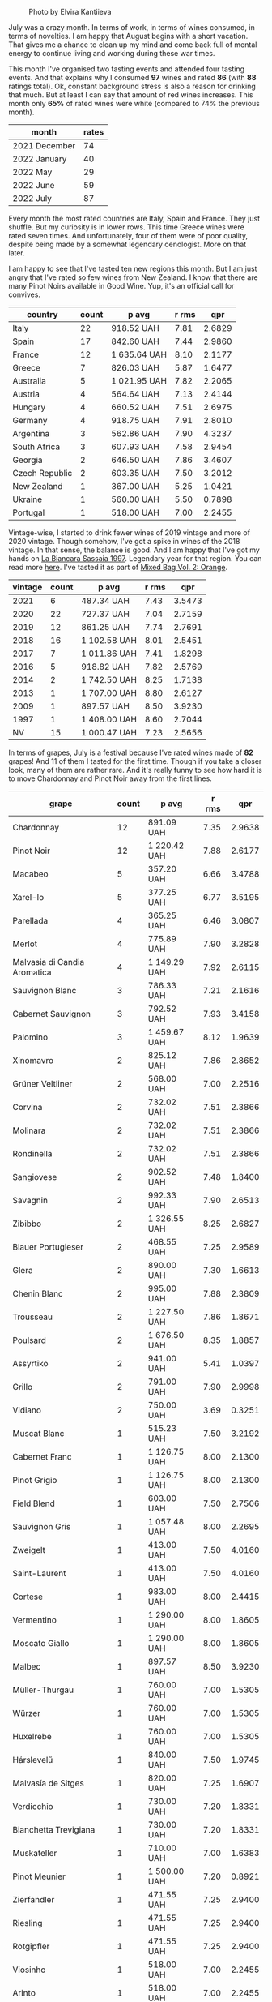 #+caption: Photo by Elvira Kantiieva
[[file:/images/2022-08-01-monthly-report/2022-07-30-11-07-09-FA6552DA-C038-4A99-AE2B-39F0E4FA5550-1-201-a.webp]]

July was a crazy month. In terms of work, in terms of wines consumed, in terms of novelties. I am happy that August begins with a short vacation. That gives me a chance to clean up my mind and come back full of mental energy to continue living and working during these war times.

This month I've organised two tasting events and attended four tasting events. And that explains why I consumed *97* wines and rated *86* (with *88* ratings total). Ok, constant background stress is also a reason for drinking that much. But at least I can say that amount of red wines increases. This month only *65%* of rated wines were white (compared to 74% the previous month).

#+attr_html: :id monthly-ratings
#+attr_html: :data monthly-ratings-data
#+attr_html: :labels month :values rates :type bar :index-axis y
#+begin_chartjs
#+end_chartjs

#+name: monthly-ratings-data
| month         | rates |
|---------------+-------|
| 2021 December |    74 |
| 2022 January  |    40 |
| 2022 May      |    29 |
| 2022 June     |    59 |
| 2022 July     |    87 |

Every month the most rated countries are Italy, Spain and France. They just shuffle. But my curiosity is in lower rows. This time Greece wines were rated seven times. And unfortunately, four of them were of poor quality, despite being made by a somewhat legendary oenologist. More on that later.

I am happy to see that I've tasted ten new regions this month. But I am just angry that I've rated so few wines from New Zealand. I know that there are many Pinot Noirs available in Good Wine. Yup, it's an official call for convives. 

#+attr_html: :id countries
#+attr_html: :data countries-data
#+attr_html: :labels country :values count :type bar
#+begin_chartjs
#+end_chartjs

#+name: countries-data
#+results: countries-data
| country        | count | p avg        | r rms |    qpr |
|----------------+-------+--------------+-------+--------|
| Italy          |    22 | 918.52 UAH   |  7.81 | 2.6829 |
| Spain          |    17 | 842.60 UAH   |  7.44 | 2.9860 |
| France         |    12 | 1 635.64 UAH |  8.10 | 2.1177 |
| Greece         |     7 | 826.03 UAH   |  5.87 | 1.6477 |
| Australia      |     5 | 1 021.95 UAH |  7.82 | 2.2065 |
| Austria        |     4 | 564.64 UAH   |  7.13 | 2.4144 |
| Hungary        |     4 | 660.52 UAH   |  7.51 | 2.6975 |
| Germany        |     4 | 918.75 UAH   |  7.91 | 2.8010 |
| Argentina      |     3 | 562.86 UAH   |  7.90 | 4.3237 |
| South Africa   |     3 | 607.93 UAH   |  7.58 | 2.9454 |
| Georgia        |     2 | 646.50 UAH   |  7.86 | 3.4607 |
| Czech Republic |     2 | 603.35 UAH   |  7.50 | 3.2012 |
| New Zealand    |     1 | 367.00 UAH   |  5.25 | 1.0421 |
| Ukraine        |     1 | 560.00 UAH   |  5.50 | 0.7898 |
| Portugal       |     1 | 518.00 UAH   |  7.00 | 2.2455 |

#+name: countries-data
#+begin_src elisp :exports results
  (require 'lib-vino-stats)
  (vino-stats-grouped-data-tbl-for 'country
    :range '("2022-07-01" "2022-08-01")
    :columns '("country" "count" "p avg" "r rms" "qpr"))
#+end_src

Vintage-wise, I started to drink fewer wines of 2019 vintage and more of 2020 vintage. Though somehow, I've got a spike in wines of the 2018 vintage. In that sense, the balance is good. And I am happy that I've got my hands on [[barberry:/wines/aff84447-55cc-496b-bf6c-3881e451e0d0][La Biancara Sassaia 1997]]. Legendary year for that region. You can read more [[barberry:/producers/b896c5d5-53f9-4a09-864f-3cf25810c9ad][here]]. I've tasted it as part of [[barberry:/posts/2022-07-28-mixed-bag][Mixed Bag Vol. 2: Orange]].

#+attr_html: :id vintages :width 400 :height 120
#+attr_html: :data vintages-data
#+attr_html: :labels vintage :values count :type bar
#+begin_chartjs
#+end_chartjs

#+name: vintages-data
#+results: vintages-data
| vintage | count | p avg        | r rms |    qpr |
|---------+-------+--------------+-------+--------|
|    2021 |     6 | 487.34 UAH   |  7.43 | 3.5473 |
|    2020 |    22 | 727.37 UAH   |  7.04 | 2.7159 |
|    2019 |    12 | 861.25 UAH   |  7.74 | 2.7691 |
|    2018 |    16 | 1 102.58 UAH |  8.01 | 2.5451 |
|    2017 |     7 | 1 011.86 UAH |  7.41 | 1.8298 |
|    2016 |     5 | 918.82 UAH   |  7.82 | 2.5769 |
|    2014 |     2 | 1 742.50 UAH |  8.25 | 1.7138 |
|    2013 |     1 | 1 707.00 UAH |  8.80 | 2.6127 |
|    2009 |     1 | 897.57 UAH   |  8.50 | 3.9230 |
|    1997 |     1 | 1 408.00 UAH |  8.60 | 2.7044 |
|      NV |    15 | 1 000.47 UAH |  7.23 | 2.5656 |

#+name: vintages-data
#+begin_src elisp :exports results
  (require 'lib-vino-stats)
  (vino-stats-grouped-data-tbl-for 'vintage
    :range '("2022-07-01" "2022-08-01")
    :columns '("vintage" "count" "p avg" "r rms" "qpr"))
#+end_src

#+attr_html: :id grapes :width 100 :height 140
#+attr_html: :data grapes-data
#+attr_html: :labels grape :values count :type bar :index-axis y
#+begin_chartjs
#+end_chartjs

In terms of grapes, July is a festival because I've rated wines made of *82* grapes! And 11 of them I tasted for the first time. Though if you take a closer look, many of them are rather rare. And it's really funny to see how hard it is to move Chardonnay and Pinot Noir away from the first lines.

#+name: grapes-data
#+results: grapes-data
| grape                        | count | p avg        | r rms |    qpr |
|------------------------------+-------+--------------+-------+--------|
| Chardonnay                   |    12 | 891.09 UAH   |  7.35 | 2.9638 |
| Pinot Noir                   |    12 | 1 220.42 UAH |  7.88 | 2.6177 |
| Macabeo                      |     5 | 357.20 UAH   |  6.66 | 3.4788 |
| Xarel-lo                     |     5 | 377.25 UAH   |  6.77 | 3.5195 |
| Parellada                    |     4 | 365.25 UAH   |  6.46 | 3.0807 |
| Merlot                       |     4 | 775.89 UAH   |  7.90 | 3.2828 |
| Malvasia di Candia Aromatica |     4 | 1 149.29 UAH |  7.92 | 2.6115 |
| Sauvignon Blanc              |     3 | 786.33 UAH   |  7.21 | 2.1616 |
| Cabernet Sauvignon           |     3 | 792.52 UAH   |  7.93 | 3.4158 |
| Palomino                     |     3 | 1 459.67 UAH |  8.12 | 1.9639 |
| Xinomavro                    |     2 | 825.12 UAH   |  7.86 | 2.8652 |
| Grüner Veltliner             |     2 | 568.00 UAH   |  7.00 | 2.2516 |
| Corvina                      |     2 | 732.02 UAH   |  7.51 | 2.3866 |
| Molinara                     |     2 | 732.02 UAH   |  7.51 | 2.3866 |
| Rondinella                   |     2 | 732.02 UAH   |  7.51 | 2.3866 |
| Sangiovese                   |     2 | 902.52 UAH   |  7.48 | 1.8400 |
| Savagnin                     |     2 | 992.33 UAH   |  7.90 | 2.6513 |
| Zibibbo                      |     2 | 1 326.55 UAH |  8.25 | 2.6827 |
| Blauer Portugieser           |     2 | 468.55 UAH   |  7.25 | 2.9589 |
| Glera                        |     2 | 890.00 UAH   |  7.30 | 1.6613 |
| Chenin Blanc                 |     2 | 995.00 UAH   |  7.88 | 2.3809 |
| Trousseau                    |     2 | 1 227.50 UAH |  7.86 | 1.8671 |
| Poulsard                     |     2 | 1 676.50 UAH |  8.35 | 1.8857 |
| Assyrtiko                    |     2 | 941.00 UAH   |  5.41 | 1.0397 |
| Grillo                       |     2 | 791.00 UAH   |  7.90 | 2.9998 |
| Vidiano                      |     2 | 750.00 UAH   |  3.69 | 0.3251 |
| Muscat Blanc                 |     1 | 515.23 UAH   |  7.50 | 3.2192 |
| Cabernet Franc               |     1 | 1 126.75 UAH |  8.00 | 2.1300 |
| Pinot Grigio                 |     1 | 1 126.75 UAH |  8.00 | 2.1300 |
| Field Blend                  |     1 | 603.00 UAH   |  7.50 | 2.7506 |
| Sauvignon Gris               |     1 | 1 057.48 UAH |  8.00 | 2.2695 |
| Zweigelt                     |     1 | 413.00 UAH   |  7.50 | 4.0160 |
| Saint-Laurent                |     1 | 413.00 UAH   |  7.50 | 4.0160 |
| Cortese                      |     1 | 983.00 UAH   |  8.00 | 2.4415 |
| Vermentino                   |     1 | 1 290.00 UAH |  8.00 | 1.8605 |
| Moscato Giallo               |     1 | 1 290.00 UAH |  8.00 | 1.8605 |
| Malbec                       |     1 | 897.57 UAH   |  8.50 | 3.9230 |
| Müller-Thurgau               |     1 | 760.00 UAH   |  7.00 | 1.5305 |
| Würzer                       |     1 | 760.00 UAH   |  7.00 | 1.5305 |
| Huxelrebe                    |     1 | 760.00 UAH   |  7.00 | 1.5305 |
| Hárslevelű                   |     1 | 840.00 UAH   |  7.50 | 1.9745 |
| Malvasía de Sitges           |     1 | 820.00 UAH   |  7.25 | 1.6907 |
| Verdicchio                   |     1 | 730.00 UAH   |  7.20 | 1.8331 |
| Bianchetta Trevigiana        |     1 | 730.00 UAH   |  7.20 | 1.8331 |
| Muskateller                  |     1 | 710.00 UAH   |  7.00 | 1.6383 |
| Pinot Meunier                |     1 | 1 500.00 UAH |  7.20 | 0.8921 |
| Zierfandler                  |     1 | 471.55 UAH   |  7.25 | 2.9400 |
| Riesling                     |     1 | 471.55 UAH   |  7.25 | 2.9400 |
| Rotgipfler                   |     1 | 471.55 UAH   |  7.25 | 2.9400 |
| Viosinho                     |     1 | 518.00 UAH   |  7.00 | 2.2455 |
| Arinto                       |     1 | 518.00 UAH   |  7.00 | 2.2455 |
| Verdelho                     |     1 | 518.00 UAH   |  7.00 | 2.2455 |
| Grenache                     |     1 | 1 762.00 UAH |  8.25 | 1.6471 |
| Pelaverga Piccolo            |     1 | 500.00 UAH   |  7.50 | 3.3172 |
| Cinsault                     |     1 | 581.79 UAH   |  7.75 | 3.4232 |
| Frappato                     |     1 | 781.04 UAH   |  7.75 | 2.5500 |
| Nero d'Avola                 |     1 | 781.04 UAH   |  7.75 | 2.5500 |
| Gewürztraminer               |     1 | 800.00 UAH   |  7.50 | 2.0733 |
| Malvasía Volcánica           |     1 | 1 024.00 UAH |  7.50 | 1.6197 |
| Diego                        |     1 | 1 024.00 UAH |  7.50 | 1.6197 |
| Dornfelder                   |     1 | 763.00 UAH   |  7.50 | 2.1738 |
| Brancellao                   |     1 | 826.00 UAH   |  7.50 | 2.0080 |
| Mencía                       |     1 | 826.00 UAH   |  7.50 | 2.0080 |
| Caiño                        |     1 | 826.00 UAH   |  7.50 | 2.0080 |
| Nebbiolo                     |     1 | 1 695.00 UAH |  8.00 | 1.4159 |
| Listán Negro                 |     1 | 1 530.00 UAH |  8.00 | 1.5686 |
| Blaufrankisch                |     1 | 651.00 UAH   |  7.25 | 2.1296 |
| Dolcetto                     |     1 | 413.00 UAH   |  7.25 | 3.3568 |
| Ribolla Gialla               |     1 | 515.00 UAH   |  7.50 | 3.2206 |
| Pecorino                     |     1 | 1 003.00 UAH |  8.25 | 2.8935 |
| Furmint                      |     1 | 865.00 UAH   |  8.00 | 2.7746 |
| Pinot Gris                   |     1 | 946.00 UAH   |  7.50 | 1.7533 |
| Garganega                    |     1 | 1 408.00 UAH |  8.60 | 2.7044 |
| Rkatsiteli                   |     1 | 690.00 UAH   |  8.20 | 4.0481 |
| Ortrugo                      |     1 | 1 031.18 UAH |  6.50 | 0.8035 |
| Trebbiano                    |     1 | 1 031.18 UAH |  6.50 | 0.8035 |
| Alicante Henri Bouschet      |     1 | 620.00 UAH   |  7.20 | 2.1583 |
| Tempranillo                  |     1 | 334.00 UAH   |  7.40 | 4.6202 |
| Thrapsathiri                 |     1 | 750.00 UAH   |  3.00 | 0.1772 |
| Liatiko                      |     1 | 750.00 UAH   |  5.00 | 0.4431 |
| Barbera                      |     1 | 547.98 UAH   |  7.75 | 3.6345 |
| Cariñena                     |     1 | 602.00 UAH   |  7.50 | 2.7552 |

#+name: grapes-data
#+begin_src elisp :exports results
  (require 'lib-vino-stats)
  (vino-stats-grouped-data-tbl-for 'grape
    :range '("2022-07-01" "2022-08-01")
    :columns '("grape" "count" "p avg" "r rms" "qpr"))
#+end_src

Before I share my favourites and outcasts of the month, let me briefly talk about the novelties of the month. It's either a new grape or a new region. As they say, the world of wine is incredibly vast.

- [[barberry:/wines/8f805b5f-b9d2-4b27-9f99-3ffa0e66d195][Hummel Villányi Portugieser 2020]] is my first Blauer Portugieser. I liked this wine so much that I've purchased a few extra bottles for home and office.
- [[barberry:/wines/cfd31303-7b5e-40cd-875b-1d4a293ab0a8][Marto Crazy Crazy 2020]] is my first Huxelrebe (used in blend). The wine itself is not my cup of tea (pun intended).
- [[barberry:/wines/e080c035-c2fa-412a-bce9-007a9ba98063][Quinta de Chocapalha Branco 2017]] is my first Viosinho and Arinto. Good table wine.
- [[barberry:/wines/339ca8d9-fc56-47b9-8947-fa94115b980d][Bel Colle Verduno Pelaverga 2020]] is my first Pelaverga Piccolo and Verduno Pelaverga DOC. Happy purchase.
- [[barberry:/wines/2aec674b-19ba-4cc6-8337-6ca900703aa9][Domaine Sigalas Santorini 2020]] is my first Santorini POP wine. Does this experience encourage me to continue exploring Santorini? No. But I am going to regardless.
- [[barberry:/wines/6fb68166-b9cb-464d-b0c0-97bf8f98cadb][Fio Wein Piu Piu Petnat Rosé NV]] is my first Dornfelder. One of my favourite petnat, even though I didn't like it at first. But my mind is quick for changes.
- [[barberry:/wines/c6b93312-f08f-408b-a355-0c821664eb1e][Victoria E. Torres Pecis Piezas #4 Malvasia Seco 2018]] is my first La Palma DO. I am in love with [[barberry:/producers/72cdba44-ecb8-4224-97d9-f94b8bc8b6ba][Victoria E. Torres Pecis]] now.
- [[barberry:/wines/d6c6820e-99c0-4c12-a1ab-348f9473de3e][Soco Vinicola Soco Blanco 2020]] is my first Lanzarote DO.
- [[barberry:/wines/2c77d1e3-bf8e-457a-afb3-bf1f5176f549][Suertes del Marques El Chibirique 2017]] is my first Listán Negro and Valle de la Orotava DO.
- [[barberry:/wines/acb75785-ee20-419a-a21a-540f51157670][Sandro Fay Valtellina Superiore Valgella Riserva Carteria 2014]] is my first Valtellina Superiore DOCG.
- [[barberry:/wines/d45fd10b-9166-4551-a8be-0c295c96879c][Francesco Boschis Dogliani Vigne in Pianezzo 2016]] is my first Dogliani DOCG.
- [[barberry:/wines/6019c3fc-f761-4f54-8e39-ab1fadecaa97][De Fermo Don Carlino Pecorino Colline Pescaresi 2018]] is my first Pecorino and IGP Colline Pescaresi.
- [[barberry:/wines/bbdbad91-d8e2-419c-9a2a-da23ab73e015][Ρίζες 2 Βιδιανό - Ασύρτικο | Vidiano - Assyrtiko 2020]] is my first Vidiano and my first wine from Crete. More on that later.
- [[barberry:/wines/5a4c0e3b-7f11-46bb-8f17-69588434b9ee][Shima L.P Winery Liatiko 2020]] is my first Liatiko and PGI Rethymno.
- [[barberry:/wines/15040117-337e-43f7-aae4-d74e7ea92d5e][Shima L.P Winery Thrapsathiri 2020]] is my first Thrapsathiri.
- [[barberry:/wines/b01e1456-ec9c-4ba4-ab6e-b8f05530b1ef][Domaine Huet Le Haut-Lieu Sec 2017]] is my first Vouvray AOC. Yup, and I am not ashamed. But happy that I tasted it at last.

As you can see, I was not lying when I said that July was crazy. So many new grapes and regions. But now the time has come for the trickiest part of the monthly report - the list of favourites. To help myself, I am going to select favourites in specific categories.

1. My favourite traditional sparkling of the month is ★ 9.0 [[barberry:/wines/f78e11df-ba1e-49d8-a567-d26bccbb2b33][Ulysse Collin Les Maillons Blanc de Noirs Extra Brut (2017) NV]]. It could be [[barberry:/wines/baf18c42-2e67-4108-967a-d540bc105779][Cascina Bertolotto Spumante Brut Metodo Classico NV]] because it was a blast during Mixed Bag, but I hope you understand my choice. Besides, I already included it in the favourites list in [[barberry:/posts/2022-06-01-monthly-report][May]].
2. My favourite petnat of the month is ★ 7.5 [[barberry:/wines/6fb68166-b9cb-464d-b0c0-97bf8f98cadb][Fio Wein Piu Piu Petnat Rosé NV]]. If you want white petnat, then I recommend ★ 7.5 [[barberry:/wines/8bb8fb69-9781-4451-81c7-fa0a592a1a56][Lucy Margaux Pinot Gris Comme de Fleurs 2020]]. Still available.
3. My favourite skin contact wine is ★ 8.5 [[barberry:/wines/930fb85c-691f-4692-8372-30e03660a72a][Gentle Folk Summertown blanc 2019]]. Aside from being well crafted and delicious, it also offers something new in terms of bouquet and palate. I am happy that I've shared it with others as part of [[barberry:/posts/2022-07-28-mixed-bag][Mixed Bag Vol. 2]].
4. My favourite white wine is ★ 8.6 [[barberry:/wines/aff84447-55cc-496b-bf6c-3881e451e0d0][La Biancara Sassaia 1997]]. A legendary year and incredible wine even at its peak.
5. My favourite red wine is ★ 8.5 [[barberry:/wines/e761d104-5798-43f7-9d5d-cbf763d587a5][Domaine du Pélican Poulsard 2018]]. Nuff said. Delicate and complex expression of Poulsard by the skilful winemaker. Still available.
6. My favourite wine with a unique style is ★ 8.8 [[barberry:/wines/c765bf10-f52c-4c91-bf86-c80c1027c587][Victoria E. Torres Pecis Vino de Solera de Listán Blanco 2013]]. I am pretty sure it's my first non-fortified Solera system wine. I simply fell in love with complexity, depth and palate. Still available.
7. My favourite sparkling wine below 600 UAH is ★ 7.5 [[barberry:/wines/5eb74aa5-d845-4c05-b8ce-e3a26d02dd60][Els Vinyerons Pregadéu 2020]]. Incredible Cava with a fresh take on region style. Still available.
8. My favourite still white wine below 600 UAH is ★ 7.4 [[barberry:/wines/60de313a-fc2e-46dd-92d2-4793e97ef93b][Weinert Carrascal Chardonnay 2021]]. It's just tasty and generous. Still available.
9. My favourite still red wine below 600 UAH is ★ 7.75 [[barberry:/wines/5d4114ef-7bb4-4274-8889-d349f7971daa][Testalonga Baby Bandito Chin Up 2021]]. The problem with this Cinsault is that it's quaffable to an unhealthy extent. Luckily, they are not available anymore. And this makes me sad. Other reds in this line are worth noting.
10. And the wine I want to emphasise is ★ 8.5 [[barberry:/wines/4ec81725-dadc-4a70-b58e-d5a8550b03b8][Marco de Bartoli Integer Grillo 2018]]. Some would say that I just love Sicily. And that would be correct. But this Grillo became so beautiful after spending more time in the bottle that it's hard to forget.

And now, instead of listing all the outcasts of the month, I want to tell you about Iliana Malihin and Spyros Chryssos. Two talented people from two islands - Crete and Santorini. They united the effort to craft a future for their land using pre-phylloxera vines. On the 29th of July, we tasted a set of their wines without knowing anything about them. And the next day, after collecting information about tasted wines, I read an email by Jancis Robinson with disturbing news.

#+begin_quote
Later on Tuesday we heard devastating news from [[https://www.jancisrobinson.com/articles/wwc22-christos-fatouros][Christos Fatouros]] in Crete, who wrote about the subject of his entry, ‘nearly 80% of the pre-phylloxera vines owned by villagers that Ms Malihin had brought together were burned by wildfires, along with centuries-old olive trees. The people of Melampes are farmers and are now facing a grim future.’ We therefore decided to publish his entry on Wednesday, with a link to a crowdfunding initiative to help these Cretan farmers whose livelihood has literally gone up in smoke.
#+end_quote

#+caption: Photo by Iliana Malihin
[[file:/images/2022-08-01-monthly-report/2022-07-30-18-15-11-gqn0mja5mr.webp]]

You can support their effort to restore viticulture on island on [[https://www.giveandfund.com/giveandfund/project/save-the-vines?request_locale=en][giveandfund.com]].

* All ratings
:PROPERTIES:
:ID:                     170574ac-17c7-483d-b530-71b11a01e6f5
:END:

These are all the ratings of the month. Remember that you can search for specific terms and sort any column.

#+attr_html: :class wines-table
#+name: ratings-data
#+results: ratings-data
|       date | country                                                     | producer                                                              | name                                                                            | vintage | rate |    QPR |
|------------+-------------------------------------------------------------+-----------------------------------------------------------------------+---------------------------------------------------------------------------------+---------+------+--------|
| 2022-07-01 | Spain          | [[barberry:/producers/d94c2c51-81ef-4bd5-be56-6a28f19a8f2a][Bach]]                     | [[barberry:/wines/39d4f69e-1397-4e09-9577-48aa088f8dbe][Bach Cava Gran Brut]]                |      NV | 6.00 | 1.2712 |
| 2022-07-02 | Spain          | [[barberry:/producers/17f9db0d-ae08-4f3e-9c2d-b9094e7ca315][Mas Pere]]                 | [[barberry:/wines/ad7ea416-1a45-4a6c-8255-114fb9ced2ab][Mas Pere Selecció Brut Cava]]        |      NV | 5.50 | 1.1341 |
| 2022-07-02 | Greece         | [[barberry:/producers/0c387201-a91c-4c54-b798-5ef20e028411][Kir-Yianni]]               | [[barberry:/wines/a4980711-6b29-4392-9585-17310170db4a][Kir-Yianni Paranga Sparkling]]       |      NV | 7.50 | 3.2192 |
| 2022-07-02 | New Zealand    | [[barberry:/producers/af64aab6-213e-44e4-acd0-b2b5bacd7b83][Félix Solís]]              | [[barberry:/wines/aad8eba2-9514-4eac-8668-2f4ec69c541c][Félix Solís Pulpo Sauvignon Blanc]]  |      NV | 5.25 | 1.0421 |
| 2022-07-03 | Austria        | [[barberry:/producers/e63e9781-9e3f-43ae-b0b0-1366d808ab3e][Weingut Bründlmayer]]      | [[barberry:/wines/128c692e-8948-454f-bd6a-c03b1f29880d][Weingut Bründlmayer Hauswein Grüner Veltliner 2021]] |    2021 | 7.00 | 2.7305 |
| 2022-07-03 | Italy          | [[barberry:/producers/d9bdc982-8002-4ac7-be0b-c3c5eb0337a9][San Leonardo]]             | [[barberry:/wines/43c2c852-f191-4755-b648-7791aacc9fce][San Leonardo Vette 2019]]            |    2019 | 7.50 | 2.1824 |
| 2022-07-04 | Argentina      | [[barberry:/producers/75dc06c5-259d-4a2f-854f-d7cba5af0d23][Weinert]]                  | [[barberry:/wines/60de313a-fc2e-46dd-92d2-4793e97ef93b][Weinert Carrascal Chardonnay 2021]]  |    2021 | 7.40 | 4.7191 |
| 2022-07-05 | Italy          | [[barberry:/producers/040a275b-2e16-4d7a-a557-036bf44d85df][Villa Calicantus]]         | [[barberry:/wines/9a0906be-1274-4820-918e-faf4bf0ec802][Villa Calicantus Sollazzo 2018]]     |    2018 | 7.20 | 1.8131 |
| 2022-07-05 | Australia      | [[barberry:/producers/ebcf71da-35d2-45d4-9b87-178179c0b573][Patrick Sullivan]]         | [[barberry:/wines/b34b4714-7bf8-4a52-b0e5-1774e035a4ae][Patrick Sullivan Rain Field Blend 2019]] |    2019 | 8.00 | 2.1300 |
| 2022-07-05 | France         | [[barberry:/producers/99e4fd27-b7ad-41c5-8986-65e5ae9ab261][Domaine du Pélican]]       | [[barberry:/wines/4c7ebcd8-9f6a-4158-aff7-ac66179a984f][Domaine du Pélican Savagnin Ouillé 2016]] |    2016 | 8.50 | 2.3271 |
| 2022-07-05 | Georgia        | [[barberry:/producers/337f6bbd-4050-4ca8-bb4e-a274716e7fad][Pheasant's Tears]]         | [[barberry:/wines/ddee2b3f-3dcc-4ae6-9c11-31dea06d5d79][Pheasant's Tears Poliphonia 2019]]   |    2019 | 7.50 | 2.7506 |
| 2022-07-05 | France         | [[barberry:/producers/3d5928c7-97f8-4a20-bad4-14a91e1ec7c9][Éric Chevalier]]           | [[barberry:/wines/38b023df-8c26-45e1-80f7-6be3f53681cc][Éric Chevalier Cirrus 2018]]         |    2018 | 8.00 | 2.2695 |
| 2022-07-05 | Italy          | [[barberry:/producers/e0dd5c52-230f-4b71-92d7-d891ded8cc00][Cascina Bertolotto]]       | [[barberry:/wines/baf18c42-2e67-4108-967a-d540bc105779][Cascina Bertolotto Spumante Brut Metodo Classico NV]] |      NV | 8.20 | 3.2354 |
| 2022-07-05 | France         | [[barberry:/producers/cdc80e0e-1163-4b33-916d-e6806e5073e3][Matassa]]                  | [[barberry:/wines/44ee0d12-de03-42f2-83f0-502be8bd54b0][Matassa Cuvée Alexandria 2019]]      |    2019 | 8.50 | 3.5033 |
| 2022-07-07 | Czech Republic | [[barberry:/producers/c6ffc28f-f547-4afe-84c2-f6e3aa42a9c2][Krasna Hora]]              | [[barberry:/wines/2b69ecd8-4a60-4fea-b9aa-e6c73a59243d][Krasna Hora Ruby 2020]]              |    2020 | 7.50 | 4.0160 |
| 2022-07-07 | Australia      | [[barberry:/producers/e73a711d-d8ce-41e7-8f6e-58728a674bb2][Jacob's Creek]]            | [[barberry:/wines/764bd923-7614-4d69-ac9c-556694bb1c9f][Jacob's Creek Sparkling Rosé]]       |      NV | 7.00 | 2.2586 |
| 2022-07-08 | Italy          | [[barberry:/producers/f3a3985a-cd61-4e0c-8d77-a532b6d5da62][Cascina Degli Ulivi]]      | [[barberry:/wines/e2ba6fb5-84a9-4659-bd14-34f40f48bf87][Cascina Degli Ulivi Filagnotti 2016]] |    2016 | 8.00 | 2.4415 |
| 2022-07-08 | Hungary        | [[barberry:/producers/fe3fbe0e-e74d-48e5-b223-fdacd7847e0a][Hummel]]                   | [[barberry:/wines/8f805b5f-b9d2-4b27-9f99-3ffa0e66d195][Hummel Villányi Portugieser 2020]]   |    2020 | 7.25 | 2.9589 |
| 2022-07-12 | Australia      | [[barberry:/producers/7ad98ad5-fc54-45ee-ad48-26f2fab01cbc][Momento Mori]]             | [[barberry:/wines/7d23e9f5-b78b-4892-9dd6-9f42b43c6817][Momento Mori Fistful of Flowers 2020]] |    2020 | 8.00 | 1.8605 |
| 2022-07-13 | Spain          | [[barberry:/producers/ee9d5512-7266-49dd-90ba-07e0d7a7dd7c][Lacrima Baccus]]           | [[barberry:/wines/476f7a06-fd20-4887-a5fa-1d77f41309ce][Lacrima Baccus Brut Reserva 2019]]   |    2019 | 7.20 | 4.4753 |
| 2022-07-13 | Argentina      | [[barberry:/producers/75dc06c5-259d-4a2f-854f-d7cba5af0d23][Weinert]]                  | [[barberry:/wines/24a83b0b-3c1b-4412-8b5d-febaf2394108][Weinert Cavas de Weinert Cask Selection 2009]] |    2009 | 8.50 | 3.9230 |
| 2022-07-15 | Germany        | [[barberry:/producers/547556c5-86ba-4b9e-a7f9-7776e6963cfc][Marto]]                    | [[barberry:/wines/cfd31303-7b5e-40cd-875b-1d4a293ab0a8][Marto Crazy Crazy 2020]]             |    2020 | 7.00 | 1.5305 |
| 2022-07-15 | Czech Republic | [[barberry:/producers/c6ffc28f-f547-4afe-84c2-f6e3aa42a9c2][Krasna Hora]]              | [[barberry:/wines/ed95a91a-0437-40f1-8e9f-e01086ea0ec6][Krasna Hora Blanc de Noir Sekt 2018]] |    2018 | 7.50 | 2.0898 |
| 2022-07-15 | Hungary        | [[barberry:/producers/fe3fbe0e-e74d-48e5-b223-fdacd7847e0a][Hummel]]                   | [[barberry:/wines/0428e6c1-e095-499f-8c38-ede9e2dc2f64][Hummel Karašica PetNat Hárslevelű 2020]] |    2020 | 7.50 | 1.9745 |
| 2022-07-15 | Spain          | [[barberry:/producers/7ee0380b-9c4c-4328-89e2-c44f9dfda9c1][Clos Lentiscus]]           | [[barberry:/wines/ad694be5-b034-4587-8c7a-b7e1da05c101][Clos Lentiscus Gentleman 2016]]      |    2016 | 7.25 | 1.6907 |
| 2022-07-15 | Italy          | [[barberry:/producers/38510d0a-7ae8-4409-bfbc-a3a5d9552ecf][Ca Dei Zago]]              | [[barberry:/wines/fbe81e1f-f8e4-47d9-8fd5-a92b304bbe06][Ca Dei Zago Valdobbiadene Metodo Classico Dosaggio Zero 2018]] |    2018 | 7.40 | 1.4697 |
| 2022-07-15 | Italy          | [[barberry:/producers/d2866fb4-6a9f-4499-a330-da6d9d4720d8][Costadila]]                | [[barberry:/wines/d6c593fa-52e7-46db-9097-fe38802ee9d5][Costadila 280 slm 2019]]             |    2019 | 7.20 | 1.8331 |
| 2022-07-15 | Italy          | [[barberry:/producers/10c5a427-ee4a-4962-a855-a9bbfd135d39][Cà del Vént]]              | [[barberry:/wines/f02e451d-3dc2-4b53-a59b-98a8d7144471][Cà del Vént Sogno Blanc de Blancs Pas Operé 2014]] |    2014 | 8.50 | 1.9671 |
| 2022-07-15 | France         | [[barberry:/producers/1b6698c3-ddde-4d8d-bbe6-b97c3fb77bb5][Jacques Lassaigne]]        | [[barberry:/wines/3855b6f0-a2e9-4c92-952b-65ba8e335ada][Jacques Lassaigne La Colline Inspirée NV]] |      NV | 8.00 | 0.8304 |
| 2022-07-15 | France         | [[barberry:/producers/7e4259a0-cd16-4cc8-8a06-ff3bf0c1ab46][Ulysse Collin]]            | [[barberry:/wines/f78e11df-ba1e-49d8-a567-d26bccbb2b33][Ulysse Collin Les Maillons Blanc de Noirs Extra Brut (2017) NV]] |      NV | 9.00 | 1.1632 |
| 2022-07-15 | France         | [[barberry:/producers/19e67244-0219-4309-bd91-d790aefd5a3f][Hudelot-Noëllat]]          | [[barberry:/wines/61c7931d-0fce-40c1-9569-934fe0059dc1][Hudelot-Noëllat Bourgogne Pinot Noir 2019]] |    2019 | 8.00 | 2.2140 |
| 2022-07-15 | Ukraine        | [[barberry:/producers/b5174081-18ee-4abd-8964-971a4439e44b][Prince Trubetskoi Winery]] | [[barberry:/wines/5d1362c2-a73e-4d28-ba46-650254235397][Prince Trubetskoi Winery Blanc de Blancs 2017]] |    2017 | 5.50 | 0.7898 |
| 2022-07-16 | Austria        | [[barberry:/producers/f9a5e1e8-5a7a-46b2-8bc3-28aae8f3b6ff][Loimer]]                   | [[barberry:/wines/983e18f2-d9a4-4d9c-a7ba-bd2dd80a8c63][Loimer Pet Nat 2020]]                |    2020 | 7.00 | 1.6383 |
| 2022-07-16 | France         | [[barberry:/producers/3f62f4f0-0d5e-4fab-a6ef-ac3bf8a877eb][Gérard Bertrand]]          | [[barberry:/wines/7e65f750-5d08-4144-b41f-a8fda1672560][Gérard Bertrand Cote des Roses Rouge 2020]] |    2020 | 7.40 | 2.6837 |
| 2022-07-16 | France         | [[barberry:/producers/e147a780-82d4-4e75-b5ba-5ddd761056ba][Pierre Trichet]]           | [[barberry:/wines/22902600-63fa-4887-8c46-a3f16847bb5d][Pierre Trichet L’Authentique Premier Cru Brut]] |      NV | 7.20 | 0.8921 |
| 2022-07-16 | Spain          | [[barberry:/producers/ecfc448d-b029-4031-916c-93c5bac91f68][Villa Clara]]              | [[barberry:/wines/dae21538-1207-4b55-bebf-07525b9ab10a][Villa Clara Cava Brut]]              |      NV | 7.00 | 3.8772 |
| 2022-07-18 | Austria        | [[barberry:/producers/f9a5e1e8-5a7a-46b2-8bc3-28aae8f3b6ff][Loimer]]                   | [[barberry:/wines/f506a040-1940-496a-9901-0bb471948800][Loimer Gluegglich Glückliches]]      |      NV | 7.25 | 2.9400 |
| 2022-07-18 | Portugal       | [[barberry:/producers/24f3412e-d51f-403c-8129-e54a1a8d1c1f][Quinta de Chocapalha]]     | [[barberry:/wines/e080c035-c2fa-412a-bce9-007a9ba98063][Quinta de Chocapalha Branco 2017]]   |    2017 | 7.00 | 2.2455 |
| 2022-07-18 | Spain          | [[barberry:/producers/eb753c76-29ab-4f89-b74e-657273987239][Comando G]]                | [[barberry:/wines/1d606897-3641-4a9c-a0ad-87afd8f4b238][Comando G Rozas 1-er Cru 2018]]      |    2018 | 8.25 | 1.6471 |
| 2022-07-18 | Italy          | [[barberry:/producers/baa19b82-af3c-4551-a6ab-58aa26301e51][Bel Colle]]                | [[barberry:/wines/339ca8d9-fc56-47b9-8947-fa94115b980d][Bel Colle Verduno Pelaverga 2020]]   |    2020 | 7.50 | 3.3172 |
| 2022-07-19 | Spain          | [[barberry:/producers/f918c836-e7f1-4d27-a7d6-707cd508dffe][Hoya de Cadenas]]          | [[barberry:/wines/a29c13d9-1345-44a6-b7ea-36630afd1b14][Hoya de Cadenas Cava Brut Nature]]   |      NV | 7.40 | 4.7481 |
| 2022-07-19 | Argentina      | [[barberry:/producers/4547425b-4629-45d5-886b-581416693d89][Bodega Catena Zapata]]     | [[barberry:/wines/3f379a50-e386-49c9-a754-66b068648c81][Bodega Catena Zapata Appellation Tupungato Chardonnay 2020]] |    2020 | 7.75 | 4.2923 |
| 2022-07-20 | South Africa   | [[barberry:/producers/28888340-61d4-42b7-9aa6-25ae9bf77e08][Testalonga]]               | [[barberry:/wines/5d4114ef-7bb4-4274-8889-d349f7971daa][Testalonga Baby Bandito Chin Up 2021]] |    2021 | 7.75 | 3.4232 |
| 2022-07-20 | Italy          | [[barberry:/producers/8f62b3bd-2a36-4227-a0d3-4107cd8dac19][Arianna Occhipinti]]       | [[barberry:/wines/9fa2fcd7-07c0-40ac-b824-37a885885ad6][Arianna Occhipinti SP68 Rosso 2019]] |    2019 | 7.75 | 2.5500 |
| 2022-07-20 | Italy          | [[barberry:/producers/e852c48c-eb2b-48ec-90f2-1ac7f0203073][La Stoppa]]                | [[barberry:/wines/300f65a6-f3a7-413d-8e8f-4b06abb5f11d][La Stoppa Ageno 2018]]               |    2018 | 8.50 | 3.4794 |
| 2022-07-21 | Italy          | [[barberry:/producers/040a275b-2e16-4d7a-a557-036bf44d85df][Villa Calicantus]]         | [[barberry:/wines/76c88c36-a8b2-4aac-baf1-7a97765f99cd][Villa Calicantus Soracuna 2018]]     |    2018 | 7.80 | 2.8467 |
| 2022-07-22 | France         | [[barberry:/producers/a08a3633-1cd9-4f41-b1df-b17db6d5eb9b][Pierre Frick]]             | [[barberry:/wines/254bfd3b-9d98-409c-b1fc-86f6c2591024][Pierre Frick Gewürztraminer Macération Pur Vin 2018]] |    2018 | 7.50 | 2.0733 |
| 2022-07-22 | South Africa   | [[barberry:/producers/28888340-61d4-42b7-9aa6-25ae9bf77e08][Testalonga]]               | [[barberry:/wines/4941eb84-f727-4196-a96c-502a5bc2137f][Testalonga Baby Bandito Stay Brave 2021]] |    2021 | 7.50 | 2.5916 |
| 2022-07-23 | Spain          | [[barberry:/producers/3b1ca8ee-2c1c-4767-a40c-3f57fa88df23][Els Vinyerons]]            | [[barberry:/wines/5eb74aa5-d845-4c05-b8ce-e3a26d02dd60][Els Vinyerons Pregadéu 2020]]        |    2020 | 7.50 | 4.3879 |
| 2022-07-24 | Hungary        | [[barberry:/producers/fe3fbe0e-e74d-48e5-b223-fdacd7847e0a][Hummel]]                   | [[barberry:/wines/8f805b5f-b9d2-4b27-9f99-3ffa0e66d195][Hummel Villányi Portugieser 2020]]   |    2020 | 7.25 | 2.9589 |
| 2022-07-25 | Spain          | [[barberry:/producers/72cdba44-ecb8-4224-97d9-f94b8bc8b6ba][Victoria E. Torres Pecis]] | [[barberry:/wines/c6b93312-f08f-408b-a355-0c821664eb1e][Victoria E. Torres Pecis Piezas #4 Malvasia Seco 2018]] |    2018 | 8.00 | 1.5564 |
| 2022-07-25 | Spain          | [[barberry:/producers/9aa8e659-5a4e-4480-b4c0-96056882f353][Soco Vinicola]]            | [[barberry:/wines/d6c6820e-99c0-4c12-a1ab-348f9473de3e][Soco Vinicola Soco Blanco 2020]]     |    2020 | 7.50 | 1.6197 |
| 2022-07-25 | Spain          | [[barberry:/producers/cd1b94b8-6014-440d-8876-b6897a61770e][Muchada-Leclapart]]        | [[barberry:/wines/fef3962b-3fbb-469d-a068-6f75275ce4c3][Muchada-Leclapart Elixir 2017]]      |    2017 | 8.00 | 1.4563 |
| 2022-07-25 | France         | [[barberry:/producers/99e4fd27-b7ad-41c5-8986-65e5ae9ab261][Domaine du Pélican]]       | [[barberry:/wines/4b3b5ce1-1779-425e-850b-d44e9f199db5][Domaine du Pélican Trois Cépages 2018]] |    2018 | 8.20 | 1.7147 |
| 2022-07-25 | Greece         | [[barberry:/producers/0049dd51-fe96-4d40-b2df-e4f7c948c5c0][Domaine Sigalas]]          | [[barberry:/wines/2aec674b-19ba-4cc6-8337-6ca900703aa9][Domaine Sigalas Santorini 2020]]     |    2020 | 7.50 | 1.4652 |
| 2022-07-25 | Germany        | [[barberry:/producers/aad9deac-2c65-40fd-bbca-79468226b673][Fio Wein]]                 | [[barberry:/wines/6fb68166-b9cb-464d-b0c0-97bf8f98cadb][Fio Wein Piu Piu Petnat Rosé NV]]    |      NV | 7.50 | 2.1738 |
| 2022-07-25 | Spain          | [[barberry:/producers/82fbe7e3-ad38-43d9-97ff-3a61452d5892][Adegas Guimaro]]           | [[barberry:/wines/bcbf8abd-faff-4a86-a1a6-afae3ff1ace9][Adegas Guimaro Camiño Real 2017]]    |    2017 | 7.50 | 2.0080 |
| 2022-07-25 | Italy          | [[barberry:/producers/2fd367c5-4450-4a7d-bb9c-b953f573745d][Sandro Fay]]               | [[barberry:/wines/acb75785-ee20-419a-a21a-540f51157670][Sandro Fay Valtellina Superiore Valgella Riserva Carteria 2014]] |    2014 | 8.00 | 1.4159 |
| 2022-07-25 | Spain          | [[barberry:/producers/e8898726-cf1b-419e-87f3-41976bd9b480][Suertes del Marques]]      | [[barberry:/wines/2c77d1e3-bf8e-457a-afb3-bf1f5176f549][Suertes del Marques El Chibirique 2017]] |    2017 | 8.00 | 1.5686 |
| 2022-07-25 | Italy          | [[barberry:/producers/97d477ce-5991-410f-9d9b-758c62080c5d][Castello dei Rampolla]]    | [[barberry:/wines/4491b2e2-25b3-434a-bcbf-943a1c1eda97][Castello dei Rampolla Chianti Classico 2018]] |    2018 | 7.75 | 1.8666 |
| 2022-07-25 | Austria        | [[barberry:/producers/370d0459-21f1-46c5-aa90-e01458bb5be0][Heinrich]]                 | [[barberry:/wines/366086d0-9688-4be8-bdac-9b20162de445][Heinrich Blaufränkisch 2017]]        |    2017 | 7.25 | 2.1296 |
| 2022-07-25 | France         | [[barberry:/producers/99e4fd27-b7ad-41c5-8986-65e5ae9ab261][Domaine du Pélican]]       | [[barberry:/wines/e761d104-5798-43f7-9d5d-cbf763d587a5][Domaine du Pélican Poulsard 2018]]   |    2018 | 8.50 | 2.0424 |
| 2022-07-26 | Spain          | [[barberry:/producers/3b1ca8ee-2c1c-4767-a40c-3f57fa88df23][Els Vinyerons]]            | [[barberry:/wines/0fe467a2-56b8-434c-bcb8-c7369bd1167c][Els Vinyerons Lluerna 2021]]         |    2021 | 7.40 | 4.4440 |
| 2022-07-26 | Italy          | [[barberry:/producers/17e44f24-dcf0-4ad7-8782-c6b105db8554][Cinque Segni]]             | [[barberry:/wines/21a7106d-62e9-4f0c-8ba4-aa56493007a0][Cinque Segni Vigna Pura Grillo 2020]] |    2020 | 7.25 | 2.5345 |
| 2022-07-26 | Italy          | [[barberry:/producers/fbc72411-4089-4209-9367-08fcea803a53][Francesco Boschis]]        | [[barberry:/wines/d45fd10b-9166-4551-a8be-0c295c96879c][Francesco Boschis Dogliani Vigne in Pianezzo 2016]] |    2016 | 7.25 | 3.3568 |
| 2022-07-27 | Italy          | [[barberry:/producers/720ba05b-16d2-4224-8041-1e6c72825df1][Piera Martellozzo]]        | [[barberry:/wines/d4ae10ce-c086-4592-bd4e-37e41322918c][Piera Martellozzo Terre Magre Ribolla Gialla NV]] |      NV | 7.50 | 3.2206 |
| 2022-07-27 | Italy          | [[barberry:/producers/453cfd4a-8168-4a89-ba48-5561d768e0cd][De Fermo]]                 | [[barberry:/wines/6019c3fc-f761-4f54-8e39-ab1fadecaa97][De Fermo Don Carlino Pecorino Colline Pescaresi 2018]] |    2018 | 8.25 | 2.8935 |
| 2022-07-27 | Hungary        | [[barberry:/producers/e21e6c03-77df-461c-9fee-d57ac8ea8132][Oremus]]                   | [[barberry:/wines/600a50e9-e2db-47b4-805d-acf0cfa9b018][Oremus Mandolás 2016]]               |    2016 | 8.00 | 2.7746 |
| 2022-07-27 | Germany        | [[barberry:/producers/e463ddb4-d593-4913-80e1-b841330d4cf6][Wasenhaus]]                | [[barberry:/wines/8467ead0-fee2-4ba7-8472-26432a6a8958][Wasenhaus Vulkan 2020]]              |    2020 | 9.00 | 4.0957 |
| 2022-07-27 | Spain          | [[barberry:/producers/72cdba44-ecb8-4224-97d9-f94b8bc8b6ba][Victoria E. Torres Pecis]] | [[barberry:/wines/c765bf10-f52c-4c91-bf86-c80c1027c587][Victoria E. Torres Pecis Vino de Solera de Listán Blanco 2013]] |    2013 | 8.80 | 2.6127 |
| 2022-07-28 | Australia      | [[barberry:/producers/166e9d27-3a90-4f30-a042-a39ebe67b04e][Gentle Folk]]              | [[barberry:/wines/930fb85c-691f-4692-8372-30e03660a72a][Gentle Folk Summertown blanc 2019]]  |    2019 | 8.50 | 2.8581 |
| 2022-07-28 | Australia      | [[barberry:/producers/7d56e606-ec79-40e4-a24a-9542ff08f1c3][Lucy Margaux]]             | [[barberry:/wines/8bb8fb69-9781-4451-81c7-fa0a592a1a56][Lucy Margaux Pinot Gris Comme de Fleurs 2020]] |    2020 | 7.50 | 1.7533 |
| 2022-07-28 | Italy          | [[barberry:/producers/8d6cdbba-67bf-4a6c-a39e-48c4b5be3a45][Marco de Bartoli]]         | [[barberry:/wines/4ec81725-dadc-4a70-b58e-d5a8550b03b8][Marco de Bartoli Integer Grillo 2018]] |    2018 | 8.50 | 3.4021 |
| 2022-07-28 | Italy          | [[barberry:/producers/b896c5d5-53f9-4a09-864f-3cf25810c9ad][La Biancara]]              | [[barberry:/wines/aff84447-55cc-496b-bf6c-3881e451e0d0][La Biancara Sassaia 1997]]           |    1997 | 8.60 | 2.7044 |
| 2022-07-28 | Georgia        | [[barberry:/producers/5b7283e3-a195-4382-901f-04bd6e393d94][Tsikhelishvili Wines]]     | [[barberry:/wines/f315c7e4-18d2-4508-ac31-4198302b44aa][Tsikhelishvili Wines Alvani Rkatsiteli 2018]] |    2018 | 8.20 | 4.0481 |
| 2022-07-28 | Italy          | [[barberry:/producers/e852c48c-eb2b-48ec-90f2-1ac7f0203073][La Stoppa]]                | [[barberry:/wines/d760ef98-0e8f-457e-8e0c-d102169fe4bd][La Stoppa Ageno 2019]]               |    2019 | 6.50 | 0.8035 |
| 2022-07-28 | Italy          | [[barberry:/producers/e852c48c-eb2b-48ec-90f2-1ac7f0203073][La Stoppa]]                | [[barberry:/wines/300f65a6-f3a7-413d-8e8f-4b06abb5f11d][La Stoppa Ageno 2018]]               |    2018 | 8.50 | 3.4794 |
| 2022-07-28 | Greece         | [[barberry:/producers/985badd4-6e4e-471e-a7f2-f2ec646f1b1a][Ktima Ligas]]              | [[barberry:/wines/6d64366b-03ab-40e9-be42-29b47b5ba98a][Ktima Ligas Spira 2019]]             |    2019 | 8.20 | 2.4609 |
| 2022-07-29 | Spain          | [[barberry:/producers/5a74c7dc-56c1-4a45-b1d6-849c9f02ecfb][Alfredo Maestro]]          | [[barberry:/wines/918312a7-56b9-4e31-95a0-e5529d7998a2][Alfredo Maestro Don Perdigón Pet-Nat]] |      NV | 7.20 | 2.1583 |
| 2022-07-29 | Spain          | [[barberry:/producers/3b1ca8ee-2c1c-4767-a40c-3f57fa88df23][Els Vinyerons]]            | [[barberry:/wines/06e00ed7-1657-47c4-b7c8-33c9c1dcfbcb][Els Vinyerons Saltamartí 2020]]      |    2020 | 7.40 | 4.6202 |
| 2022-07-29 | Greece         | [[barberry:/producers/35491292-92b3-4eff-be00-a5f5ae8a1f2e][Shima L.P Winery]]         | [[barberry:/wines/15040117-337e-43f7-aae4-d74e7ea92d5e][Shima L.P Winery Thrapsathiri 2020]] |    2020 | 3.00 | 0.1772 |
| 2022-07-29 | Greece         | [[barberry:/producers/35491292-92b3-4eff-be00-a5f5ae8a1f2e][Shima L.P Winery]]         | [[barberry:/wines/d43bf6e9-bdd8-4805-953a-e23e28699260][Shima L.P Winery Vidiano Old Vines 2020]] |    2020 | 5.00 | 0.4431 |
| 2022-07-29 | Greece         | [[barberry:/producers/35491292-92b3-4eff-be00-a5f5ae8a1f2e][Shima L.P Winery]]         | [[barberry:/wines/5a4c0e3b-7f11-46bb-8f17-69588434b9ee][Shima L.P Winery Liatiko 2020]]      |    2020 | 5.00 | 0.4431 |
| 2022-07-29 | France         | [[barberry:/producers/ecaf4296-a793-496e-ae68-390c8d25ed0e][Domaine Huet]]             | [[barberry:/wines/b01e1456-ec9c-4ba4-ab6e-b8f05530b1ef][Domaine Huet Le Haut-Lieu Sec 2017]] |    2017 | 8.25 | 2.1497 |
| 2022-07-29 | Germany        | [[barberry:/producers/e463ddb4-d593-4913-80e1-b841330d4cf6][Wasenhaus]]                | [[barberry:/wines/f50846a9-7384-4585-93e9-9a764ff76e2a][Wasenhaus Spätburgunder 2020]]       |    2020 | 8.00 | 2.7460 |
| 2022-07-29 | Greece         | [[barberry:/producers/95d71a6e-ca7e-4b66-82a9-279ee08acdcb][Ρίζες 2]]                  | [[barberry:/wines/bbdbad91-d8e2-419c-9a2a-da23ab73e015][Ρίζες 2 Βιδιανό - Ασύρτικο Vidiano - Assyrtiko 2020]] |    2020 | 1.50 | 0.1225 |
| 2022-07-30 | Italy          | [[barberry:/producers/30c3bcfb-80c3-4ed8-bc6b-c28cfcc9f54e][Cascina Tavijn]]           | [[barberry:/wines/28bd8c32-5ba7-4c2a-b72b-544455feb1be][Cascina Tavijn Bandita 2019]]        |    2019 | 7.75 | 3.6345 |
| 2022-07-31 | South Africa   | [[barberry:/producers/28888340-61d4-42b7-9aa6-25ae9bf77e08][Testalonga]]               | [[barberry:/wines/d7faed1b-ff73-4f26-be36-633d6664ecfd][Testalonga Baby Bandito Follow Your Dreams 2021]] |    2021 | 7.50 | 2.7552 |

#+name: ratings-data
#+begin_src elisp :exports results
  (require 'lib-vino-stats)
  (vino-stats-ratings-tbl-for
   :range '("2022-07-01" "2022-08-01")
   :columns '("date" "country" "producer" "name" "vintage" "rate" "QPR"))
#+end_src
